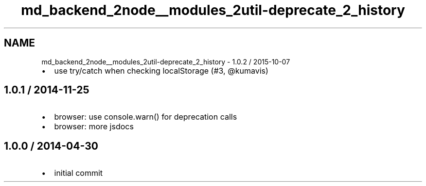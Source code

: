 .TH "md_backend_2node__modules_2util-deprecate_2_history" 3 "My Project" \" -*- nroff -*-
.ad l
.nh
.SH NAME
md_backend_2node__modules_2util-deprecate_2_history \- 1\&.0\&.2 / 2015-10-07 
.PP

.IP "\(bu" 2
use try/catch when checking \fRlocalStorage\fP (#3, @kumavis)
.PP
.SH "1\&.0\&.1 / 2014-11-25"
.PP
.IP "\(bu" 2
browser: use \fRconsole\&.warn()\fP for deprecation calls
.IP "\(bu" 2
browser: more jsdocs
.PP
.SH "1\&.0\&.0 / 2014-04-30"
.PP
.IP "\(bu" 2
initial commit 
.PP

